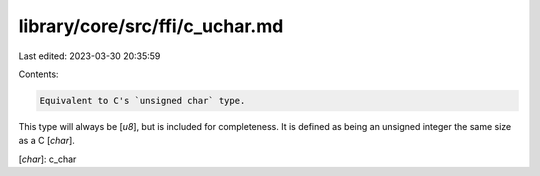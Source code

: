 library/core/src/ffi/c_uchar.md
===============================

Last edited: 2023-03-30 20:35:59

Contents:

.. code-block:: md

    Equivalent to C's `unsigned char` type.

This type will always be [`u8`], but is included for completeness. It is defined as being an unsigned integer the same size as a C [`char`].

[`char`]: c_char



